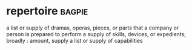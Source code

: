 * repertoire :bagpie:
a list or supply of dramas, operas, pieces, or parts that a company or person is prepared to perform
a supply of skills, devices, or expedients; broadly : amount, supply
a list or supply of capabilities
